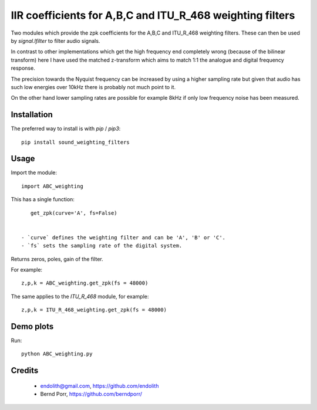 IIR coefficients for A,B,C and ITU_R_468 weighting filters
==========================================================

Two modules which provide the zpk coefficients for the
A,B,C and ITU_R_468 weighting filters. These can then
be used by `signal.lfilter` to filter audio signals.

In contrast to other implementations which get the high frequency end
completely wrong (because of the bilinear transform) here I have used
the matched z-transform which aims to match 1:1 the analogue and
digital frequency response.

The precision towards the Nyquist frequency can be increased
by using a higher sampling rate but given that audio
has such low energies over 10kHz there is probably not much
point to it.

On the other hand lower sampling rates are possible for
example 8kHz if only low frequency noise has been measured.



Installation
------------

The preferred way to install is with `pip` / `pip3`::

    pip install sound_weighting_filters



Usage
-----

Import the module::

    import ABC_weighting
    

This has a single function::

    get_zpk(curve='A', fs=False)

    
 - `curve` defines the weighting filter and can be 'A', 'B' or 'C'.
 - `fs` sets the sampling rate of the digital system.
 
Returns zeros, poles, gain of the filter.


For example::
  
    z,p,k = ABC_weighting.get_zpk(fs = 48000)


The same applies to the `ITU_R_468` module, for example::

    z,p,k = ITU_R_468_weighting.get_zpk(fs = 48000)

    

Demo plots
----------


Run::

    python ABC_weighting.py



Credits
-------

 - endolith@gmail.com, https://github.com/endolith
 - Bernd Porr, https://github.com/berndporr/
